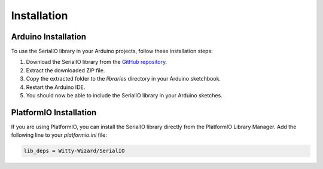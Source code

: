 .. _installation:

Installation
============

Arduino Installation
--------------------

To use the SerialIO library in your Arduino projects, follow these installation steps:

1. Download the SerialIO library from the `GitHub repository <https://github.com/Witty-Wizard/SerialIO>`_.
2. Extract the downloaded ZIP file.
3. Copy the extracted folder to the `libraries` directory in your Arduino sketchbook.
4. Restart the Arduino IDE.
5. You should now be able to include the SerialIO library in your Arduino sketches.

PlatformIO Installation
-----------------------

If you are using PlatformIO, you can install the SerialIO library directly from the PlatformIO Library Manager. Add the following line to your `platformio.ini` file:

.. code-block:: ini

   lib_deps = Witty-Wizard/SerialIO